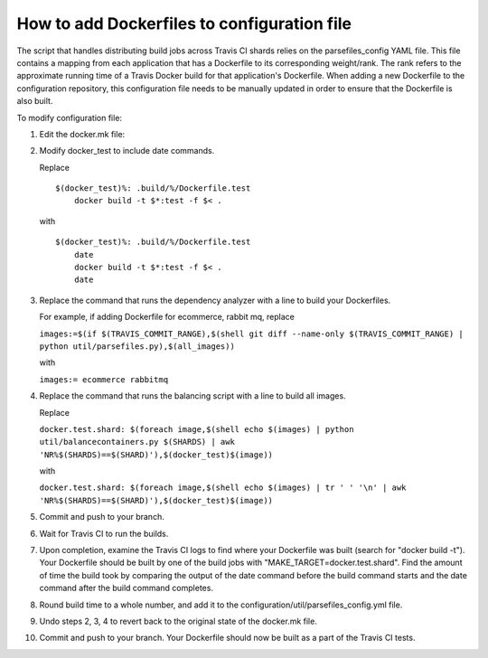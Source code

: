 How to add Dockerfiles to configuration file
############################################

The script that handles distributing build jobs across Travis CI shards relies
on the parsefiles\_config YAML file. This file contains a mapping from each
application that has a Dockerfile to its corresponding weight/rank. The rank
refers to the approximate running time of a Travis Docker build for that
application's Dockerfile. When adding a new Dockerfile to the configuration
repository, this configuration file needs to be manually updated in order to
ensure that the Dockerfile is also built.

To modify configuration file:

1.  Edit the docker.mk file:
2.  Modify docker\_test to include date commands.

    Replace

    ::

        $(docker_test)%: .build/%/Dockerfile.test
            docker build -t $*:test -f $< .

    with

    ::

        $(docker_test)%: .build/%/Dockerfile.test
            date
            docker build -t $*:test -f $< .
            date

3.  Replace the command that runs the dependency analyzer with a line to build
    your Dockerfiles.

    For example, if adding Dockerfile for ecommerce, rabbit mq, replace

    ``images:=$(if $(TRAVIS_COMMIT_RANGE),$(shell git diff --name-only $(TRAVIS_COMMIT_RANGE) | python util/parsefiles.py),$(all_images))``

    with

    ``images:= ecommerce rabbitmq``

4.  Replace the command that runs the balancing script with a line to build all
    images.

    Replace

    ``docker.test.shard: $(foreach image,$(shell echo $(images) | python util/balancecontainers.py $(SHARDS) | awk 'NR%$(SHARDS)==$(SHARD)'),$(docker_test)$(image))``

    with

    ``docker.test.shard: $(foreach image,$(shell echo $(images) | tr ' ' '\n' | awk 'NR%$(SHARDS)==$(SHARD)'),$(docker_test)$(image))``

5.  Commit and push to your branch.

6.  Wait for Travis CI to run the builds.

7.  Upon completion, examine the Travis CI logs to find where your Dockerfile
    was built (search for "docker build -t"). Your Dockerfile should be built
    by one of the build jobs with "MAKE_TARGET=docker.test.shard". Find the
    amount of time the build took by comparing the output of the date command
    before the build command starts and the date command after the build
    command completes.

8.  Round build time to a whole number, and add it to the
    configuration/util/parsefiles\_config.yml file.

9.  Undo steps 2, 3, 4 to revert back to the original state of the docker.mk
    file.

10. Commit and push to your branch. Your Dockerfile should now be built as a
    part of the Travis CI tests.
